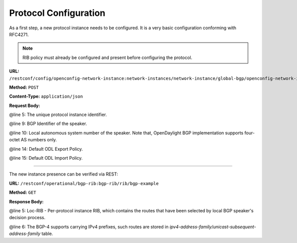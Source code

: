 .. _bgp-user-guide-protocol-configuration:

Protocol Configuration
======================
As a first step, a new protocol instance needs to be configured.
It is a very basic configuration conforming with RFC4271.

.. note:: RIB policy must already be configured and present before configuring the protocol.

**URL:** ``/restconf/config/openconfig-network-instance:network-instances/network-instance/global-bgp/openconfig-network-instance:protocols``

**Method:** ``POST``

**Content-Type:** ``application/json``

**Request Body:**

.. code-block:: json
   :linenos:
   :emphasize-lines: 5,9,10,14,15

   {
        "protocol": [
            {
                "identifier": "openconfig-policy-types:BGP",
                "name": "bgp-example",
                "bgp-openconfig-extensions:bgp": {
                    "global": {
                        "config": {
                            "router-id": "192.0.2.2",
                            "as": 65000
                        },
                        "apply-policy": {
                            "config": {
                                "export-policy": [
                                    "default-odl-export-policy"
                                ],
                                "import-policy": [
                                    "default-odl-import-policy"
                                ],
                                "default-export-policy": "REJECT-ROUTE",
                                "default-import-policy": "REJECT-ROUTE"
                            }
                        }
                    }
                }
            }
        ]
    }

@line 5: The unique protocol instance identifier.

@line 9: BGP Identifier of the speaker.

@line 10: Local autonomous system number of the speaker. Note that, OpenDaylight BGP implementation supports four-octet AS numbers only.

@line 14: Default ODL Export Policy.

@line 15: Default ODL Import Policy.

-----

The new instance presence can be verified via REST:

**URL:** ``/restconf/operational/bgp-rib:bgp-rib/rib/bgp-example``

**Method:** ``GET``

**Response Body:**

.. code-block:: json
   :linenos:
   :emphasize-lines: 5,6

   {
        "rib": [
            {
                "id": "bgp-example",
                "loc-rib": {
                    "tables": [
                        {
                            "afi": "bgp-types:ipv4-address-family",
                            "safi": "bgp-types:unicast-subsequent-address-family",
                            "attributes": {
                                "uptodate": true
                            }
                        }
                    ]
                }
            }
        ]
    }

@line 5: Loc-RIB - Per-protocol instance RIB, which contains the routes that have been selected by local BGP speaker's decision process.

@line 6: The BGP-4 supports carrying IPv4 prefixes, such routes are stored in *ipv4-address-family*/*unicast-subsequent-address-family* table.
